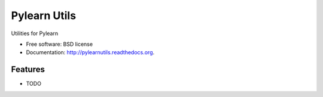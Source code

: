 ===============================
Pylearn Utils
===============================

.. image:: https://badge.fury.io/py/pylearnutils.png
    :target: http://badge.fury.io/py/pylearnutils
    
.. image:: https://travis-ci.org/ndronen/pylearnutils.png?branch=master
        :target: https://travis-ci.org/ndronen/pylearnutils

.. image:: https://pypip.in/d/pylearnutils/badge.png
        :target: https://pypi.python.org/pypi/pylearnutils


Utilities for Pylearn

* Free software: BSD license
* Documentation: http://pylearnutils.readthedocs.org.

Features
--------

* TODO